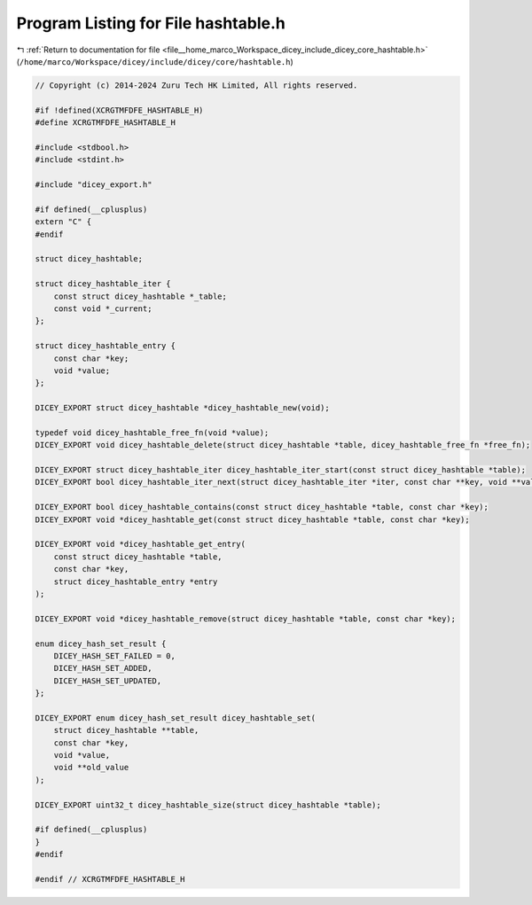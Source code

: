 
.. _program_listing_file__home_marco_Workspace_dicey_include_dicey_core_hashtable.h:

Program Listing for File hashtable.h
====================================

|exhale_lsh| :ref:`Return to documentation for file <file__home_marco_Workspace_dicey_include_dicey_core_hashtable.h>` (``/home/marco/Workspace/dicey/include/dicey/core/hashtable.h``)

.. |exhale_lsh| unicode:: U+021B0 .. UPWARDS ARROW WITH TIP LEFTWARDS

.. code-block:: cpp

   // Copyright (c) 2014-2024 Zuru Tech HK Limited, All rights reserved.
   
   #if !defined(XCRGTMFDFE_HASHTABLE_H)
   #define XCRGTMFDFE_HASHTABLE_H
   
   #include <stdbool.h>
   #include <stdint.h>
   
   #include "dicey_export.h"
   
   #if defined(__cplusplus)
   extern "C" {
   #endif
   
   struct dicey_hashtable;
   
   struct dicey_hashtable_iter {
       const struct dicey_hashtable *_table;
       const void *_current;
   };
   
   struct dicey_hashtable_entry {
       const char *key;
       void *value;
   };
   
   DICEY_EXPORT struct dicey_hashtable *dicey_hashtable_new(void);
   
   typedef void dicey_hashtable_free_fn(void *value);
   DICEY_EXPORT void dicey_hashtable_delete(struct dicey_hashtable *table, dicey_hashtable_free_fn *free_fn);
   
   DICEY_EXPORT struct dicey_hashtable_iter dicey_hashtable_iter_start(const struct dicey_hashtable *table);
   DICEY_EXPORT bool dicey_hashtable_iter_next(struct dicey_hashtable_iter *iter, const char **key, void **value);
   
   DICEY_EXPORT bool dicey_hashtable_contains(const struct dicey_hashtable *table, const char *key);
   DICEY_EXPORT void *dicey_hashtable_get(const struct dicey_hashtable *table, const char *key);
   
   DICEY_EXPORT void *dicey_hashtable_get_entry(
       const struct dicey_hashtable *table,
       const char *key,
       struct dicey_hashtable_entry *entry
   );
   
   DICEY_EXPORT void *dicey_hashtable_remove(struct dicey_hashtable *table, const char *key);
   
   enum dicey_hash_set_result {
       DICEY_HASH_SET_FAILED = 0,
       DICEY_HASH_SET_ADDED,
       DICEY_HASH_SET_UPDATED,
   };
   
   DICEY_EXPORT enum dicey_hash_set_result dicey_hashtable_set(
       struct dicey_hashtable **table,
       const char *key,
       void *value,
       void **old_value
   );
   
   DICEY_EXPORT uint32_t dicey_hashtable_size(struct dicey_hashtable *table);
   
   #if defined(__cplusplus)
   }
   #endif
   
   #endif // XCRGTMFDFE_HASHTABLE_H

